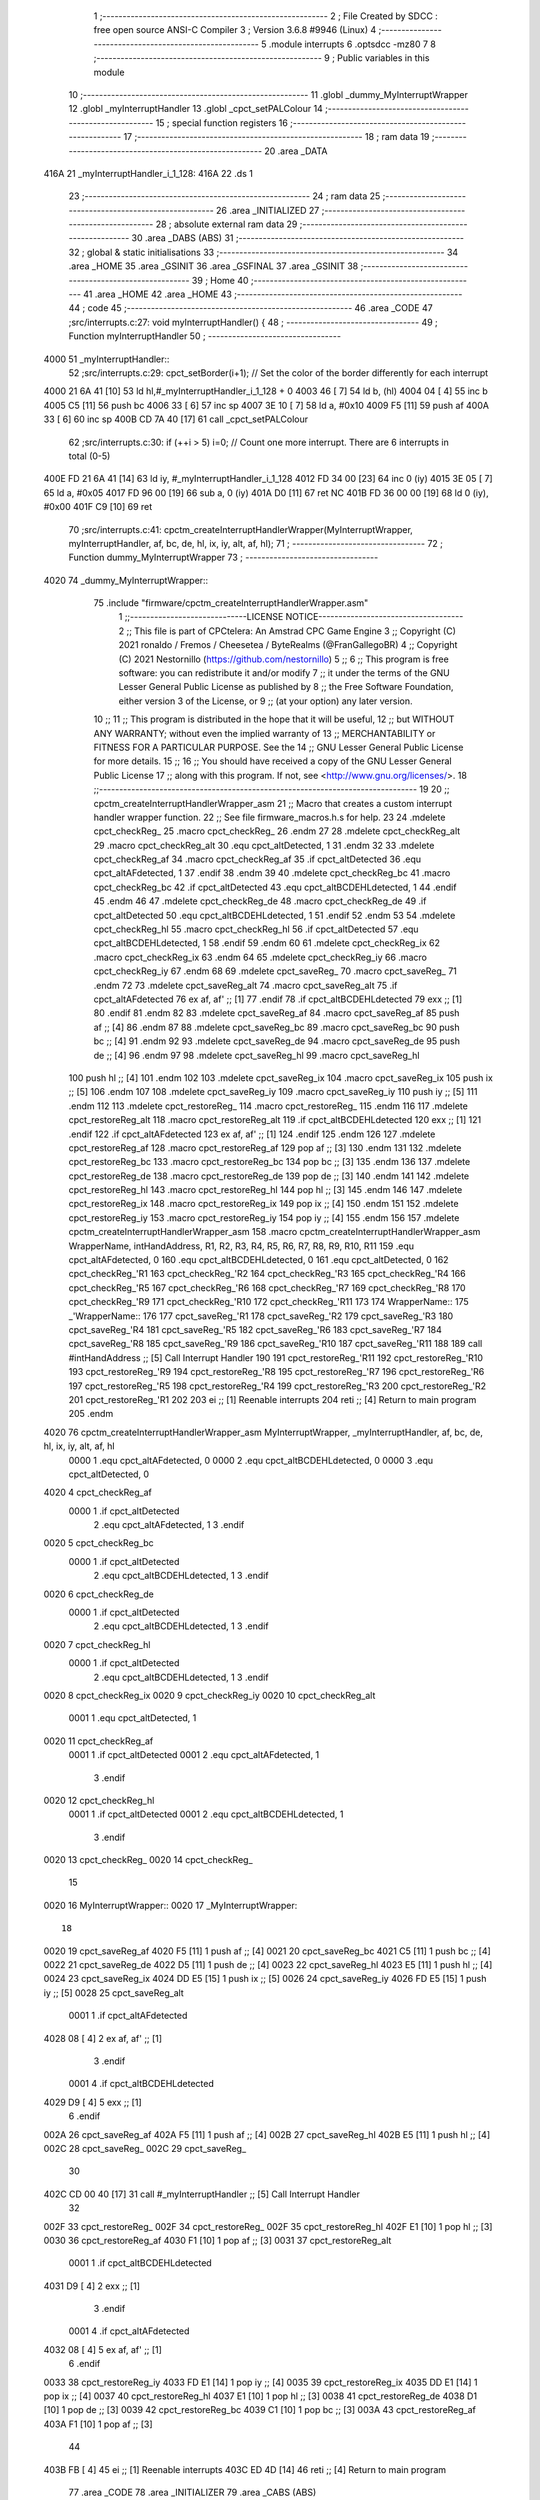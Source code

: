                               1 ;--------------------------------------------------------
                              2 ; File Created by SDCC : free open source ANSI-C Compiler
                              3 ; Version 3.6.8 #9946 (Linux)
                              4 ;--------------------------------------------------------
                              5 	.module interrupts
                              6 	.optsdcc -mz80
                              7 	
                              8 ;--------------------------------------------------------
                              9 ; Public variables in this module
                             10 ;--------------------------------------------------------
                             11 	.globl _dummy_MyInterruptWrapper
                             12 	.globl _myInterruptHandler
                             13 	.globl _cpct_setPALColour
                             14 ;--------------------------------------------------------
                             15 ; special function registers
                             16 ;--------------------------------------------------------
                             17 ;--------------------------------------------------------
                             18 ; ram data
                             19 ;--------------------------------------------------------
                             20 	.area _DATA
   416A                      21 _myInterruptHandler_i_1_128:
   416A                      22 	.ds 1
                             23 ;--------------------------------------------------------
                             24 ; ram data
                             25 ;--------------------------------------------------------
                             26 	.area _INITIALIZED
                             27 ;--------------------------------------------------------
                             28 ; absolute external ram data
                             29 ;--------------------------------------------------------
                             30 	.area _DABS (ABS)
                             31 ;--------------------------------------------------------
                             32 ; global & static initialisations
                             33 ;--------------------------------------------------------
                             34 	.area _HOME
                             35 	.area _GSINIT
                             36 	.area _GSFINAL
                             37 	.area _GSINIT
                             38 ;--------------------------------------------------------
                             39 ; Home
                             40 ;--------------------------------------------------------
                             41 	.area _HOME
                             42 	.area _HOME
                             43 ;--------------------------------------------------------
                             44 ; code
                             45 ;--------------------------------------------------------
                             46 	.area _CODE
                             47 ;src/interrupts.c:27: void myInterruptHandler() {
                             48 ;	---------------------------------
                             49 ; Function myInterruptHandler
                             50 ; ---------------------------------
   4000                      51 _myInterruptHandler::
                             52 ;src/interrupts.c:29: cpct_setBorder(i+1);    // Set the color of the border differently for each interrupt  
   4000 21 6A 41      [10]   53 	ld	hl,#_myInterruptHandler_i_1_128 + 0
   4003 46            [ 7]   54 	ld	b, (hl)
   4004 04            [ 4]   55 	inc	b
   4005 C5            [11]   56 	push	bc
   4006 33            [ 6]   57 	inc	sp
   4007 3E 10         [ 7]   58 	ld	a, #0x10
   4009 F5            [11]   59 	push	af
   400A 33            [ 6]   60 	inc	sp
   400B CD 7A 40      [17]   61 	call	_cpct_setPALColour
                             62 ;src/interrupts.c:30: if (++i > 5) i=0;       // Count one more interrupt. There are 6 interrupts in total (0-5)
   400E FD 21 6A 41   [14]   63 	ld	iy, #_myInterruptHandler_i_1_128
   4012 FD 34 00      [23]   64 	inc	0 (iy)
   4015 3E 05         [ 7]   65 	ld	a, #0x05
   4017 FD 96 00      [19]   66 	sub	a, 0 (iy)
   401A D0            [11]   67 	ret	NC
   401B FD 36 00 00   [19]   68 	ld	0 (iy), #0x00
   401F C9            [10]   69 	ret
                             70 ;src/interrupts.c:41: cpctm_createInterruptHandlerWrapper(MyInterruptWrapper, myInterruptHandler, af, bc, de, hl, ix, iy, alt, af, hl);
                             71 ;	---------------------------------
                             72 ; Function dummy_MyInterruptWrapper
                             73 ; ---------------------------------
   4020                      74 _dummy_MyInterruptWrapper::
                             75 	.include "firmware/cpctm_createInterruptHandlerWrapper.asm" 
                              1 ;;-----------------------------LICENSE NOTICE------------------------------------
                              2 ;;  This file is part of CPCtelera: An Amstrad CPC Game Engine
                              3 ;;  Copyright (C) 2021 ronaldo / Fremos / Cheesetea / ByteRealms (@FranGallegoBR)
                              4 ;;  Copyright (C) 2021 Nestornillo (https://github.com/nestornillo)
                              5 ;;
                              6 ;;  This program is free software: you can redistribute it and/or modify
                              7 ;;  it under the terms of the GNU Lesser General Public License as published by
                              8 ;;  the Free Software Foundation, either version 3 of the License, or
                              9 ;;  (at your option) any later version.
                             10 ;;
                             11 ;;  This program is distributed in the hope that it will be useful,
                             12 ;;  but WITHOUT ANY WARRANTY; without even the implied warranty of
                             13 ;;  MERCHANTABILITY or FITNESS FOR A PARTICULAR PURPOSE.  See the
                             14 ;;  GNU Lesser General Public License for more details.
                             15 ;;
                             16 ;;  You should have received a copy of the GNU Lesser General Public License
                             17 ;;  along with this program.  If not, see <http://www.gnu.org/licenses/>.
                             18 ;;-------------------------------------------------------------------------------
                             19 
                             20 ;;  cpctm_createInterruptHandlerWrapper_asm
                             21 ;;    Macro that creates a custom interrupt handler wrapper function.
                             22 ;;    See file firmware_macros.h.s for help.
                             23 
                             24 .mdelete cpct_checkReg_
                             25 .macro cpct_checkReg_
                             26 .endm
                             27 
                             28 .mdelete cpct_checkReg_alt
                             29 .macro cpct_checkReg_alt
                             30   .equ cpct_altDetected, 1
                             31 .endm
                             32 
                             33 .mdelete cpct_checkReg_af
                             34 .macro cpct_checkReg_af
                             35   .if cpct_altDetected
                             36     .equ cpct_altAFdetected, 1
                             37   .endif
                             38 .endm
                             39 
                             40 .mdelete cpct_checkReg_bc
                             41 .macro cpct_checkReg_bc
                             42   .if cpct_altDetected
                             43     .equ cpct_altBCDEHLdetected, 1
                             44   .endif
                             45 .endm
                             46 
                             47 .mdelete cpct_checkReg_de
                             48 .macro cpct_checkReg_de
                             49   .if cpct_altDetected
                             50     .equ cpct_altBCDEHLdetected, 1
                             51   .endif
                             52 .endm
                             53 
                             54 .mdelete cpct_checkReg_hl
                             55 .macro cpct_checkReg_hl
                             56   .if cpct_altDetected
                             57     .equ cpct_altBCDEHLdetected, 1
                             58   .endif
                             59 .endm
                             60 
                             61 .mdelete cpct_checkReg_ix
                             62 .macro cpct_checkReg_ix
                             63 .endm
                             64 
                             65 .mdelete cpct_checkReg_iy
                             66 .macro cpct_checkReg_iy
                             67 .endm
                             68 
                             69 .mdelete cpct_saveReg_
                             70 .macro cpct_saveReg_
                             71 .endm
                             72 
                             73 .mdelete cpct_saveReg_alt
                             74 .macro cpct_saveReg_alt
                             75   .if cpct_altAFdetected
                             76     ex af, af' ;; [1]
                             77   .endif
                             78   .if cpct_altBCDEHLdetected
                             79     exx        ;; [1]
                             80   .endif
                             81 .endm
                             82 
                             83 .mdelete cpct_saveReg_af
                             84 .macro cpct_saveReg_af
                             85   push af      ;; [4]
                             86 .endm
                             87 
                             88 .mdelete cpct_saveReg_bc
                             89 .macro cpct_saveReg_bc
                             90   push bc      ;; [4]
                             91 .endm
                             92 
                             93 .mdelete cpct_saveReg_de
                             94 .macro cpct_saveReg_de
                             95   push de      ;; [4]
                             96 .endm
                             97 
                             98 .mdelete cpct_saveReg_hl
                             99 .macro cpct_saveReg_hl
                            100   push hl      ;; [4]
                            101 .endm
                            102 
                            103 .mdelete cpct_saveReg_ix
                            104 .macro cpct_saveReg_ix
                            105   push ix      ;; [5]
                            106 .endm
                            107 
                            108 .mdelete cpct_saveReg_iy
                            109 .macro cpct_saveReg_iy
                            110   push iy      ;; [5]
                            111 .endm
                            112 
                            113 .mdelete cpct_restoreReg_
                            114 .macro cpct_restoreReg_
                            115 .endm
                            116 
                            117 .mdelete cpct_restoreReg_alt
                            118 .macro cpct_restoreReg_alt
                            119   .if cpct_altBCDEHLdetected
                            120     exx        ;; [1]
                            121   .endif
                            122   .if cpct_altAFdetected
                            123     ex af, af' ;; [1]
                            124   .endif
                            125 .endm
                            126 
                            127 .mdelete cpct_restoreReg_af
                            128 .macro cpct_restoreReg_af
                            129   pop af       ;; [3]
                            130 .endm
                            131 
                            132 .mdelete cpct_restoreReg_bc
                            133 .macro cpct_restoreReg_bc
                            134   pop bc       ;; [3]
                            135 .endm
                            136 
                            137 .mdelete cpct_restoreReg_de
                            138 .macro cpct_restoreReg_de
                            139   pop de       ;; [3]
                            140 .endm
                            141 
                            142 .mdelete cpct_restoreReg_hl
                            143 .macro cpct_restoreReg_hl
                            144   pop hl       ;; [3]
                            145 .endm
                            146 
                            147 .mdelete cpct_restoreReg_ix
                            148 .macro cpct_restoreReg_ix
                            149   pop ix       ;; [4]
                            150 .endm
                            151 
                            152 .mdelete cpct_restoreReg_iy
                            153 .macro cpct_restoreReg_iy
                            154   pop iy       ;; [4]
                            155 .endm
                            156 
                            157 .mdelete cpctm_createInterruptHandlerWrapper_asm
                            158 .macro cpctm_createInterruptHandlerWrapper_asm WrapperName, intHandAddress, R1, R2, R3, R4, R5, R6, R7, R8, R9, R10, R11
                            159   .equ cpct_altAFdetected, 0
                            160   .equ cpct_altBCDEHLdetected, 0
                            161   .equ cpct_altDetected, 0
                            162   cpct_checkReg_'R1
                            163   cpct_checkReg_'R2
                            164   cpct_checkReg_'R3
                            165   cpct_checkReg_'R4
                            166   cpct_checkReg_'R5
                            167   cpct_checkReg_'R6
                            168   cpct_checkReg_'R7
                            169   cpct_checkReg_'R8
                            170   cpct_checkReg_'R9
                            171   cpct_checkReg_'R10
                            172   cpct_checkReg_'R11
                            173 
                            174   WrapperName::
                            175   _'WrapperName::
                            176 
                            177   cpct_saveReg_'R1
                            178   cpct_saveReg_'R2
                            179   cpct_saveReg_'R3
                            180   cpct_saveReg_'R4
                            181   cpct_saveReg_'R5
                            182   cpct_saveReg_'R6
                            183   cpct_saveReg_'R7
                            184   cpct_saveReg_'R8
                            185   cpct_saveReg_'R9
                            186   cpct_saveReg_'R10
                            187   cpct_saveReg_'R11
                            188 
                            189   call #intHandAddress ;; [5] Call Interrupt Handler
                            190 
                            191   cpct_restoreReg_'R11
                            192   cpct_restoreReg_'R10
                            193   cpct_restoreReg_'R9
                            194   cpct_restoreReg_'R8
                            195   cpct_restoreReg_'R7
                            196   cpct_restoreReg_'R6
                            197   cpct_restoreReg_'R5
                            198   cpct_restoreReg_'R4
                            199   cpct_restoreReg_'R3
                            200   cpct_restoreReg_'R2
                            201   cpct_restoreReg_'R1
                            202   
                            203   ei         ;; [1] Reenable interrupts
                            204   reti       ;; [4] Return to main program
                            205 .endm
   4020                      76 	cpctm_createInterruptHandlerWrapper_asm MyInterruptWrapper, _myInterruptHandler, af, bc, de, hl, ix, iy, alt, af, hl 
                     0000     1   .equ cpct_altAFdetected, 0
                     0000     2   .equ cpct_altBCDEHLdetected, 0
                     0000     3   .equ cpct_altDetected, 0
   4020                       4   cpct_checkReg_af
                     0000     1   .if cpct_altDetected
                              2     .equ cpct_altAFdetected, 1
                              3   .endif
   0020                       5   cpct_checkReg_bc
                     0000     1   .if cpct_altDetected
                              2     .equ cpct_altBCDEHLdetected, 1
                              3   .endif
   0020                       6   cpct_checkReg_de
                     0000     1   .if cpct_altDetected
                              2     .equ cpct_altBCDEHLdetected, 1
                              3   .endif
   0020                       7   cpct_checkReg_hl
                     0000     1   .if cpct_altDetected
                              2     .equ cpct_altBCDEHLdetected, 1
                              3   .endif
   0020                       8   cpct_checkReg_ix
   0020                       9   cpct_checkReg_iy
   0020                      10   cpct_checkReg_alt
                     0001     1   .equ cpct_altDetected, 1
   0020                      11   cpct_checkReg_af
                     0001     1   .if cpct_altDetected
                     0001     2     .equ cpct_altAFdetected, 1
                              3   .endif
   0020                      12   cpct_checkReg_hl
                     0001     1   .if cpct_altDetected
                     0001     2     .equ cpct_altBCDEHLdetected, 1
                              3   .endif
   0020                      13   cpct_checkReg_
   0020                      14   cpct_checkReg_
                             15 
   0020                      16   MyInterruptWrapper::
   0020                      17   _MyInterruptWrapper::
                             18 
   0020                      19   cpct_saveReg_af
   4020 F5            [11]    1   push af      ;; [4]
   0021                      20   cpct_saveReg_bc
   4021 C5            [11]    1   push bc      ;; [4]
   0022                      21   cpct_saveReg_de
   4022 D5            [11]    1   push de      ;; [4]
   0023                      22   cpct_saveReg_hl
   4023 E5            [11]    1   push hl      ;; [4]
   0024                      23   cpct_saveReg_ix
   4024 DD E5         [15]    1   push ix      ;; [5]
   0026                      24   cpct_saveReg_iy
   4026 FD E5         [15]    1   push iy      ;; [5]
   0028                      25   cpct_saveReg_alt
                     0001     1   .if cpct_altAFdetected
   4028 08            [ 4]    2     ex af, af' ;; [1]
                              3   .endif
                     0001     4   .if cpct_altBCDEHLdetected
   4029 D9            [ 4]    5     exx        ;; [1]
                              6   .endif
   002A                      26   cpct_saveReg_af
   402A F5            [11]    1   push af      ;; [4]
   002B                      27   cpct_saveReg_hl
   402B E5            [11]    1   push hl      ;; [4]
   002C                      28   cpct_saveReg_
   002C                      29   cpct_saveReg_
                             30 
   402C CD 00 40      [17]   31   call #_myInterruptHandler ;; [5] Call Interrupt Handler
                             32 
   002F                      33   cpct_restoreReg_
   002F                      34   cpct_restoreReg_
   002F                      35   cpct_restoreReg_hl
   402F E1            [10]    1   pop hl       ;; [3]
   0030                      36   cpct_restoreReg_af
   4030 F1            [10]    1   pop af       ;; [3]
   0031                      37   cpct_restoreReg_alt
                     0001     1   .if cpct_altBCDEHLdetected
   4031 D9            [ 4]    2     exx        ;; [1]
                              3   .endif
                     0001     4   .if cpct_altAFdetected
   4032 08            [ 4]    5     ex af, af' ;; [1]
                              6   .endif
   0033                      38   cpct_restoreReg_iy
   4033 FD E1         [14]    1   pop iy       ;; [4]
   0035                      39   cpct_restoreReg_ix
   4035 DD E1         [14]    1   pop ix       ;; [4]
   0037                      40   cpct_restoreReg_hl
   4037 E1            [10]    1   pop hl       ;; [3]
   0038                      41   cpct_restoreReg_de
   4038 D1            [10]    1   pop de       ;; [3]
   0039                      42   cpct_restoreReg_bc
   4039 C1            [10]    1   pop bc       ;; [3]
   003A                      43   cpct_restoreReg_af
   403A F1            [10]    1   pop af       ;; [3]
                             44   
   403B FB            [ 4]   45   ei         ;; [1] Reenable interrupts
   403C ED 4D         [14]   46   reti       ;; [4] Return to main program
                             77 	.area _CODE
                             78 	.area _INITIALIZER
                             79 	.area _CABS (ABS)
